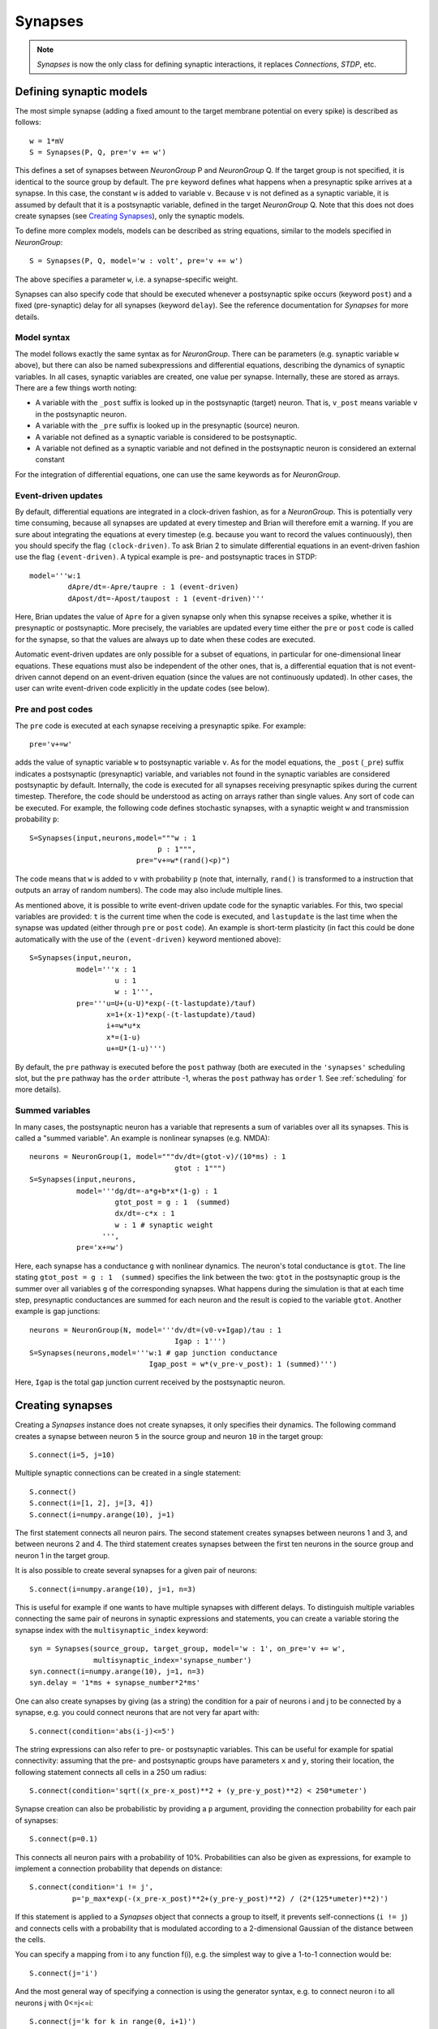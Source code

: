 Synapses
========

.. note::
    `Synapses` is now the only class for defining synaptic interactions, it
    replaces *Connections*, *STDP*, etc.

Defining synaptic models
------------------------

The most simple synapse (adding a fixed amount to the target membrane potential
on every spike) is described as follows::

  w = 1*mV
  S = Synapses(P, Q, pre='v += w')

This defines a set of synapses between `NeuronGroup` P and `NeuronGroup` Q.
If the target group is not specified, it is identical to the source group by default.
The ``pre`` keyword defines what happens when a presynaptic spike arrives at
a synapse. In this case, the constant ``w`` is added to variable ``v``.
Because ``v`` is not defined as a synaptic variable, it is assumed by default
that it is a postsynaptic variable, defined in the target `NeuronGroup` Q.
Note that this does not does create synapses (see `Creating Synapses`_), only the
synaptic models.

To define more complex models, models can be described as string equations,
similar to the models specified in `NeuronGroup`::

  S = Synapses(P, Q, model='w : volt', pre='v += w')

The above specifies a parameter ``w``, i.e. a synapse-specific weight.

Synapses can also specify code that should be executed whenever a postsynaptic
spike occurs (keyword ``post``) and a fixed (pre-synaptic) delay for all
synapses (keyword ``delay``). See the reference documentation for `Synapses`
for more details.

Model syntax
^^^^^^^^^^^^
The model follows exactly the same syntax as for `NeuronGroup`. There can be parameters
(e.g. synaptic variable ``w`` above), but there can also be named
subexpressions and differential equations, describing the dynamics of synaptic
variables. In all cases, synaptic variables are created, one value per synapse.
Internally, these are stored as arrays. There are a few things worth noting:

* A variable with the ``_post`` suffix is looked up in the postsynaptic (target) neuron. That is,
  ``v_post`` means variable ``v`` in the postsynaptic neuron.
* A variable with the ``_pre`` suffix is looked up in the presynaptic (source) neuron.
* A variable not defined as a synaptic variable is considered to be postsynaptic.
* A variable not defined as a synaptic variable and not defined in the
  postsynaptic neuron is considered an external constant

For the integration of differential equations, one can use the same keywords as
for `NeuronGroup`.

Event-driven updates
^^^^^^^^^^^^^^^^^^^^
By default, differential equations are integrated in a clock-driven fashion, as for a
`NeuronGroup`. This is potentially very time consuming, because all synapses are updated at every
timestep and Brian will therefore emit a warning. If you are sure about integrating the equations at
every timestep (e.g. because you want to record the values continuously), then you should specify
the flag ``(clock-driven)``. To ask Brian 2 to simulate differential equations in an event-driven fashion
use the flag ``(event-driven)``. A typical example is pre- and postsynaptic traces in STDP::

  model='''w:1
           dApre/dt=-Apre/taupre : 1 (event-driven)
           dApost/dt=-Apost/taupost : 1 (event-driven)'''

Here, Brian updates the value of ``Apre`` for a given synapse only when this synapse receives a spike,
whether it is presynaptic or postsynaptic. More precisely, the variables are updated every time either
the ``pre`` or ``post`` code is called for the synapse, so that the values are always up to date when
these codes are executed.

Automatic event-driven updates are only possible for a subset of equations, in particular for
one-dimensional linear equations. These equations must also be independent of the other ones,
that is, a differential equation that is not event-driven cannot
depend on an event-driven equation (since the values are not continuously updated).
In other cases, the user can write event-driven code explicitly in the update codes (see below).

Pre and post codes
^^^^^^^^^^^^^^^^^^
The ``pre`` code is executed at each synapse receiving a presynaptic spike. For example::

	pre='v+=w'

adds the value of synaptic variable ``w`` to postsynaptic variable ``v``. As for the model equations,
the ``_post`` (``_pre``) suffix indicates a postsynaptic (presynaptic) variable, and variables not found
in the synaptic variables are considered postsynaptic by default.
Internally, the code is executed for all synapses receiving
presynaptic spikes during the current timestep. Therefore, the code should be understood as acting on
arrays rather than single values. Any sort of code can be executed. For example, the following code defines
stochastic synapses, with a synaptic weight ``w`` and transmission probability ``p``::

	S=Synapses(input,neurons,model="""w : 1
                                      p : 1""",
        	                 pre="v+=w*(rand()<p)")

The code means that ``w`` is added to ``v`` with probability ``p`` (note that, internally, ``rand()``
is transformed to a instruction that outputs an array of random numbers).
The code may also include multiple lines.

As mentioned above, it is possible to write event-driven update code for the synaptic variables.
For this, two special variables are provided: ``t`` is the current time when the code is executed,
and ``lastupdate`` is the last time when the synapse was updated (either through ``pre`` or ``post``
code). An example is short-term plasticity (in fact this could be done automatically with the use
of the ``(event-driven)`` keyword mentioned above)::

	S=Synapses(input,neuron,
	           model='''x : 1
	                    u : 1
	                    w : 1''',
	           pre='''u=U+(u-U)*exp(-(t-lastupdate)/tauf)
	                  x=1+(x-1)*exp(-(t-lastupdate)/taud)
	                  i+=w*u*x
	                  x*=(1-u)
	                  u+=U*(1-u)''')

By default, the ``pre`` pathway is executed before the ``post`` pathway (both
are executed in the ``'synapses'`` scheduling slot, but the ``pre`` pathway has
the ``order`` attribute -1, wheras the ``post`` pathway has ``order`` 1. See
:ref:`scheduling` for more details).

Summed variables
^^^^^^^^^^^^^^^^
In many cases, the postsynaptic neuron has a variable that represents a sum of variables over all
its synapses. This is called a "summed variable". An example is nonlinear synapses (e.g. NMDA)::

	neurons = NeuronGroup(1, model="""dv/dt=(gtot-v)/(10*ms) : 1
	                                  gtot : 1""")
	S=Synapses(input,neurons,
	           model='''dg/dt=-a*g+b*x*(1-g) : 1
	                    gtot_post = g : 1  (summed)
	                    dx/dt=-c*x : 1
	                    w : 1 # synaptic weight
	                 ''',
	           pre='x+=w')

Here, each synapse has a conductance ``g`` with nonlinear dynamics. The neuron's total conductance
is ``gtot``. The line stating ``gtot_post = g : 1  (summed)`` specifies the link
between the two: ``gtot`` in the postsynaptic group is the summer over all
variables ``g`` of the corresponding synapses. What happens during the
simulation is that at each time step, presynaptic conductances are summed for each neuron and the
result is copied to the variable ``gtot``. Another example is gap junctions::

    neurons = NeuronGroup(N, model='''dv/dt=(v0-v+Igap)/tau : 1
                                      Igap : 1''')
    S=Synapses(neurons,model='''w:1 # gap junction conductance
                                Igap_post = w*(v_pre-v_post): 1 (summed)''')

Here, ``Igap`` is the total gap junction current received by the postsynaptic neuron.

.. _creating_synapses:

Creating synapses
-----------------
Creating a `Synapses` instance does not create synapses, it only specifies their dynamics.
The following command creates a synapse between neuron ``5`` in the source group and
neuron ``10`` in the target group::

    S.connect(i=5, j=10)

Multiple synaptic connections can be created in a single statement::

    S.connect()
    S.connect(i=[1, 2], j=[3, 4])
    S.connect(i=numpy.arange(10), j=1)

The first statement connects all neuron pairs.
The second statement creates synapses between neurons 1 and 3, and between neurons 2 and 4.
The third statement creates synapses between the first ten neurons in the source group and neuron 1
in the target group.

It is also possible to create several synapses for a given pair of neurons::

    S.connect(i=numpy.arange(10), j=1, n=3)

This is useful for example if one wants to have multiple synapses with different delays. To
distinguish multiple variables connecting the same pair of neurons in synaptic expressions and
statements, you can create a variable storing the synapse index with the ``multisynaptic_index``
keyword::

    syn = Synapses(source_group, target_group, model='w : 1', on_pre='v += w',
                   multisynaptic_index='synapse_number')
    syn.connect(i=numpy.arange(10), j=1, n=3)
    syn.delay = '1*ms + synapse_number*2*ms'

One can also create synapses by giving (as a string) the condition for a pair
of neurons i and j to be connected by a synapse, e.g. you could
connect neurons that are not very far apart with::

    S.connect(condition='abs(i-j)<=5')


The string expressions can also refer to pre- or postsynaptic variables. This
can be useful for example for spatial connectivity: assuming that the pre- and
postsynaptic groups have parameters ``x`` and ``y``, storing their location, the
following statement connects all cells in a 250 um radius::

    S.connect(condition='sqrt((x_pre-x_post)**2 + (y_pre-y_post)**2) < 250*umeter')

Synapse creation can also be probabilistic by providing a ``p`` argument,
providing the connection probability for each pair of synapses::

    S.connect(p=0.1)

This connects all neuron pairs with a probability of 10%. Probabilities can
also be given as expressions, for example to implement a connection probability
that depends on distance::

    S.connect(condition='i != j',
              p='p_max*exp(-(x_pre-x_post)**2+(y_pre-y_post)**2) / (2*(125*umeter)**2)')

If this statement is applied to a `Synapses` object that connects a group to
itself, it prevents self-connections (``i != j``) and connects cells with a
probability that is modulated according to a 2-dimensional Gaussian of the
distance between the cells.

You can specify a mapping from i to any function f(i), e.g. the
simplest way to give a 1-to-1 connection would be::

    S.connect(j='i')

And the most general way of specifying a connection is using the
generator syntax, e.g. to connect neuron i to all neurons j with
0<=j<=i::

    S.connect(j='k for k in range(0, i+1)')

There are several parts to this syntax. The general form is::

    j='EXPR for VAR in RANGE if COND'

Here ``EXPR`` can be any integer-valued expression. VAR is the name
of the iteration variable (any name you like can be specified
here). The ``if COND`` part is optional and lets you give an
additional condition that has to be true for the synapse to be
created. Finally, ``RANGE`` can be either:

1. a Python ``range``, e.g. ``range(N)`` is the integers from
   0 to N-1, ``range(A, B)`` is the integers from A to B-1,
   ``range(low, high, step)`` is the integers from ``low`` to
   ``high-1`` with steps of size ``step``, or
2. it can be a random sample ``sample(N, p=0.1)`` gives a
   random sample of integers from 0 to N-1 with 10% probability
   of each integer appearing in the sample. This can have extra
   arguments like range, e.g. ``sample(low, high, step, p=0.1)``
   will give each integer in ``range(low, high, step)`` with
   probability 10%.

If you try to create an invalid synapse (i.e. connecting
neurons that are outside the correct range) then you will get
an error, e.g. you might like to try to do this to connect
each neuron to its neighbours::

    S.connect(j='i+(-1)**k for k in range(2)')

However this won't work at for ``i=0`` it gives ``j=-1`` which
is invalid. There is an option to just skip any synapses
that are outside the valid range::

    S.connect(j='i+(-1)**k for k in range(2)', skip_if_invalid=True)

How connection arguments are interpreted
^^^^^^^^^^^^^^^^^^^^^^^^^^^^^^^^^^^^^^^^

If conditions for connecting neurons are combined with both the ``n`` (number of
synapses to create) and the ``p`` (probability of a synapse) keywords, they are
interpreted in the following way:

    | For every pair i, j:
    |    if condition(i, j) is fulfilled:
    |        Evaluate p(i, j)
    |        If uniform random number between 0 and 1 < p(i, j):
    |            Create n(i, j) synapses for (i, j)

With the generator syntax ``j='EXPR for VAR in RANGE if COND'``, the interpretation is:

    | For every i:
    |     for every VAR in RANGE:
    |         j = EXPR
    |         if COND:
    |             Create n(i, j) synapses for (i, j)

Note that the arguments in ``RANGE`` can only depend on ``i`` and the values of
presynaptic variables. Similarly, the expression for ``j``, ``EXPR`` can depend
on ``i``, presynaptic variables, and on the iteration variable ``VAR``. The
condition ``COND`` can depend on anything (presynaptic and postsynaptic variables).

With the 1-to-1 mapping syntax ``j='EXPR'`` the interpretation is:

    | For every i:
    |     j = EXPR
    |     Create n(i, j) synapses for (i, j)


Efficiency considerations
^^^^^^^^^^^^^^^^^^^^^^^^^

If you are connecting a single pair of neurons, the direct form ``connect(i=5, j=10)``
is the most efficient. However, if you are connecting a number of neurons, it
will usually be more efficient to construct an array of ``i`` and ``j`` values
and have a single ``connect(i=i, j=j)`` call.

For large connections, you
should use one of the string based syntaxes where possible as this will
generate compiled low-level code that will be typically much faster than
equivalent Python code.

If you are expecting a majority of pairs of neurons to be connected, then using the
condition-based syntax is optimal, e.g. ``connect(condition='i!=j')``. However,
if relatively few neurons are being connected then the 1-to-1 mapping or generator syntax
will be better. For 1-to-1, ``connect(j='i')`` will always be faster than
``connect(condition='i==j')`` because the latter has to evaluate all ``N**2`` pairs
``(i, j)`` and check if the condition is true, whereas the former only has to do O(N)
operations.

One tricky problem is how to efficiently generate connectivity with a probability
``p(i, j)`` that depends on both i and j, since this requires ``N*N`` computations
even if the expected number of synapses is proportional to N. Some tricks for getting
around this are shown in :doc:`../examples/synapses.efficient_gaussian_connectivity`.

Accessing synaptic variables
----------------------------
Synaptic variables can be accessed in a similar way as `NeuronGroup` variables. They can be indexed
with two indexes, corresponding to the indexes of pre and postsynaptic neurons, or with string expressions (referring
to ``i`` and ``j`` as the pre-/post-synaptic indices, or to other state variables of the synapse or the connected neurons).
Here are a few examples::

    S.w[2, 5] = 1*nS
    S.w[1, :] = 2*nS
    S.w = 1*nS # all synapses assigned
    S.w[2, 3] = (1*nS, 2*nS)
    S.w[group1, group2] = "(1+cos(i-j))*2*nS"
    S.w[:, :] = 'rand()*nS'
    S.w['abs(x_pre-x_post) < 250*umetre'] = 1*nS

If multiple synapses exist between neurons, the calculation of the "multi-synaptic index" can be switched on during the
creation of the `Synapses` object::

    S = Synapses(input, neurons, 'w : 1', multisynaptic_index='k')
    S.connect('i==j', n=10)  # 1-to-1 connectivity with 10 synapses per pair

This index can then be used to set/get synapse-specific values::

    S.delay = '(k + 1)*ms)'  # Set delays between 1 and 10ms
    S.w['k<5'] = 0.5
    S.w['k>=5'] = 1

It also enables three-dimensional indexing, the following statement has the same effect as the last one above::

    S.w[:, :, 5:] = 1

Note that it is also possible to index synaptic variables with a single index
(integer, slice, or array), but in this case synaptic indices have to be
provided.

Delays
------
There is a special synaptic variable that is automatically created: ``delay``. It is the propagation delay
from the presynaptic neuron to the synapse, i.e., the presynaptic delay. This
is just a convenience syntax for accessing the delay stored in the presynaptic
pathway: ``pre.delay``. When there is a  postsynaptic code (keyword ``post``),
the delay of the postsynaptic pathway can be accessed as ``post.delay``.

The delay variable(s) can be set and accessed in the same way as other synaptic
variables.

Multiple pathways
-----------------
It is possible to have multiple pathways with different update codes from the same presynaptic neuron group.
This may be interesting in cases when different operations must be applied at different times for the same
presynaptic spike. To do this, specify a dictionary of pathway names and codes::

    pre={'pre_transmission': 'ge+=w',
         'pre_plasticity': '''w=clip(w+Apost,0,inf)
                              Apre+=dApre'''}

This creates two pathways with the given names (in fact, specifying ``pre=code``
is just a shorter syntax for ``pre={'pre': code}``) through which the delay
variables can be accessed.
The following statement, for example, sets the delay of the synapse between the first neurons
of the source and target groups in the ``pre_plasticity`` pathway::

	S.pre_plasticity.delay[0,0] = 3*ms

As mentioned above, ``pre`` pathways are generally executed before ``post``
pathways. The order of execution of several ``pre`` (or ``post``) pathways is
however arbitrary, and simply based on the alphabetical ordering of their names
(i.e. ``pre_plasticity`` will be executed before ``pre_transmission``). To
explicitly specify the order, set the ``order`` attribute of the pathway, e.g.::

    S.pre_transmission.order = -2

will make sure that the ``pre_transmission`` code is executed before the
``pre_plasticity`` code in each time step.

Monitoring synaptic variables
-----------------------------
A `StateMonitor` object can be used to monitor synaptic variables. For example, the following statement
creates a monitor for variable ``w`` for the synapses 0 and 1::

	M = StateMonitor(S,'w',record=[0,1])

Note that these are *synapse* indices, not neuron indices. More convenient is
to directly index the `Synapses` object, Brian will automatically calculate the
indices for you in this case::

	M = StateMonitor(S,'w',record=S[0, :])  # all synapses originating from neuron 0
	M = StateMonitor(S,'w',record=S['i!=j'])  # all synapses excluding autapses
	M = StateMonitor(S,'w',record=S['w>0'])  # all synapses with non-zero weights (at this time)

You can also record a synaptic variable for all synapses by passing ``record=True``.

The recorded traces can then be accessed in the usual way, again with the
possibility to index the `Synapses` object::

	plot(M.t / ms, M[0].w / nS)  # first synapse
	plot(M.t / ms, M[0, :].w / nS)  # all synapses originating from neuron 0
	plot(M.t / ms, M['w>0'].w / nS)  # all synapses with non-zero weights (at this time)

Note that the use of the `Synapses` object for indexing and ``record=True`` only
work in the default runtime modes. In standalone mode (see :ref:`cpp_standalone`),
the synapses have not yet been created at this point, so Brian cannot calculate
the indices.
